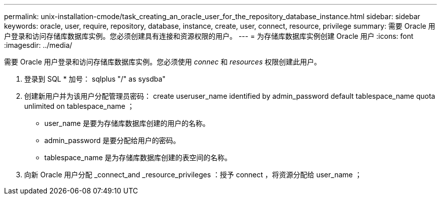 ---
permalink: unix-installation-cmode/task_creating_an_oracle_user_for_the_repository_database_instance.html 
sidebar: sidebar 
keywords: oracle, user, require, repository, database, instance, create, user, connect, resource, privilege 
summary: 需要 Oracle 用户登录和访问存储库数据库实例。您必须创建具有连接和资源权限的用户。 
---
= 为存储库数据库实例创建 Oracle 用户
:icons: font
:imagesdir: ../media/


[role="lead"]
需要 Oracle 用户登录和访问存储库数据库实例。您必须使用 _connec_ 和 _resources_ 权限创建此用户。

. 登录到 SQL * 加号： sqlplus "/" as sysdba"
. 创建新用户并为该用户分配管理员密码： create useruser_name identified by admin_password default tablespace_name quota unlimited on tablespace_name ；
+
** user_name 是要为存储库数据库创建的用户的名称。
** admin_password 是要分配给用户的密码。
** tablespace_name 是为存储库数据库创建的表空间的名称。


. 向新 Oracle 用户分配 _connect_and _resource_privileges ：授予 connect ，将资源分配给 user_name ；

